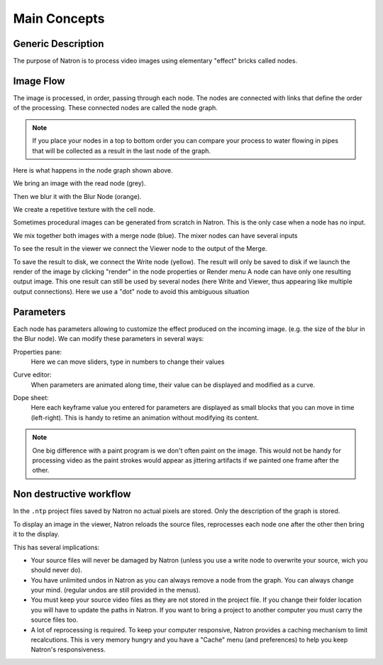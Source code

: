 .. for help on writing/extending this file, see the reStructuredText cheatsheet
   http://github.com/ralsina/rst-cheatsheet/raw/master/rst-cheatsheet.pdf

Main Concepts
=============

Generic Description
###################
The purpose of Natron is to process video images using elementary "effect" bricks called nodes.



Image Flow
##########
The image is processed, in order, passing through each node. The nodes are connected with links that define the order of the processing.
These connected nodes are called the node graph.

.. note::  If you place your nodes in a top to bottom order you can compare your process to water flowing in pipes that will be collected as a result in the last node of the graph.

.. image:: _images\mainconcepts_tree_01.png
 :width: 600px

Here is what happens in the node graph shown above.

We bring an image with the read node (grey).

.. image:: _images\mainconcepts_tree_03.png
 :width: 200px

Then we blur it with the Blur Node (orange).

We create a repetitive texture with the cell node.

.. image:: _images\mainconcepts_tree_02.png
 :width: 200px

Sometimes procedural images can be generated from scratch in Natron. This is the only case when a node has no input.

We mix together both images with a merge node (blue). The mixer nodes can have several inputs

To see the result in the viewer we connect the Viewer node to the output of the Merge.

.. image:: _images\mainconcepts_tree_04.png
 :width: 200px

To save the result to disk, we connect the Write node (yellow).
The result will only be saved to disk if we launch the render of the image 
by clicking "render" in the node properties or Render menu 
A node can have only one resulting output image. This one result can still be used by several nodes (here Write and Viewer, thus appearing like multiple output connections).
Here we use a "dot" node to avoid this ambiguous situation

Parameters
############

Each node has parameters allowing to customize the effect produced on the incoming image. (e.g. the size of the blur in the Blur node). We can modify these parameters in several ways:

Properties pane:
  Here we can move sliders, type in numbers to change their values
  
  .. image:: _images\properties_01.png
    :width: 600px
Curve editor:
  When parameters are animated along time, their value can be displayed and modified as a curve.
  
  .. image:: _images\curve_editor_01.png
    :width: 600px

Dope sheet:
  Here each keyframe value you entered for parameters are displayed as small blocks that you can move in time (left-right). This is handy to retime an  animation without modifying its content.
  
  .. image:: _images\dopesheet_01.png
    :width: 600px


.. note::  One big difference with a paint program is we don't often paint on the image. This would not be handy for processing video as the paint strokes would appear as jittering artifacts if we painted one frame after the other.



Non destructive workflow
########################

In the ``.ntp`` project files saved by Natron no actual pixels are stored. Only the description of the graph is stored.

To display an image in the viewer, Natron reloads the source files, reprocesses each node one after the other then bring it to the display.

This has several implications:

- Your source files will never be damaged by Natron (unless you use a write node to overwrite your source, wich you should never do).
- You have unlimited undos in Natron as you can always remove a node from the graph. You can always change your mind. (regular undos are still provided in the menus).
- You must keep your source video files as they are not stored in the project file. If you change their folder location you will have to update the paths in Natron. If you want to bring a project to another computer you must carry the source files too.
- A lot of reprocessing is required. To keep your computer responsive, Natron provides a caching mechanism to limit recalcutions. This is very memory hungry and you have a "Cache" menu (and preferences) to help you keep Natron's responsiveness.
